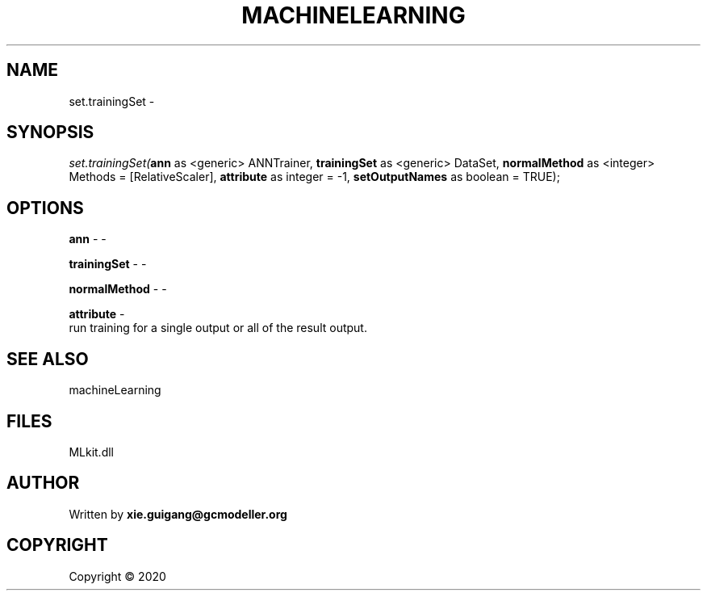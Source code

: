 .\" man page create by R# package system.
.TH MACHINELEARNING 2 2000-01-01 "set.trainingSet" "set.trainingSet"
.SH NAME
set.trainingSet \- 
.SH SYNOPSIS
\fIset.trainingSet(\fBann\fR as <generic> ANNTrainer, 
\fBtrainingSet\fR as <generic> DataSet, 
\fBnormalMethod\fR as <integer> Methods = [RelativeScaler], 
\fBattribute\fR as integer = -1, 
\fBsetOutputNames\fR as boolean = TRUE);\fR
.SH OPTIONS
.PP
\fBann\fB \fR\- -
.PP
.PP
\fBtrainingSet\fB \fR\- -
.PP
.PP
\fBnormalMethod\fB \fR\- -
.PP
.PP
\fBattribute\fB \fR\- 
 run training for a single output or all of the result output.

.PP
.SH SEE ALSO
machineLearning
.SH FILES
.PP
MLkit.dll
.PP
.SH AUTHOR
Written by \fBxie.guigang@gcmodeller.org\fR
.SH COPYRIGHT
Copyright ©  2020
